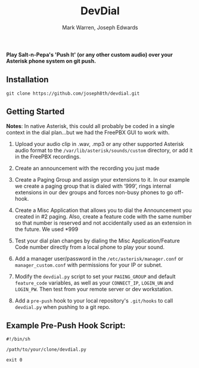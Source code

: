 #+TITLE: DevDial
#+AUTHOR: Mark Warren, Joseph Edwards

*Play Salt-n-Pepa's 'Push It' (or any other custom audio) over your Asterisk phone system on git push.*

** Installation

#+BEGIN_SRC shell
git clone https://github.com/joseph8th/devdial.git
#+END_SRC

** Getting Started

*Notes*: In native Asterisk, this could all probably be coded in a single context in the dial plan…but we had the FreePBX GUI to work with.

1) Upload your audio clip in .wav, .mp3 or any other supported Asterisk audio format to the ~/var/lib/asterisk/sounds/custom~ directory, or add it in the FreePBX recordings.

2) Create an announcement with the recording you just made

3) Create a Paging Group and assign your extensions to it. In our example we create a paging group that is dialed with ‘999’, rings internal extensions in our dev groups and forces non-busy phones to go off-hook.

4) Create a Misc Application that allows you to dial the Announcement you created in #2 paging. Also, create a feature code with the same number so that number is reserved and not accidentally used as an extension in the future. We used *999

5) Test your dial plan changes by dialing the Misc Application/Feature Code number directly from a local phone to play your sound.

6) Add a manager user/password in the ~/etc/asterisk/manager.conf~ or ~manager_custom.conf~ with permissions for your IP or subnet.

7) Modify the ~devdial.py~ script to set your ~PAGING_GROUP~ and default ~feature_code~ variables, as well as your  ~CONNECT_IP~, ~LOGIN_UN~ and ~LOGIN_PW~. Then test from your remote server or dev workstation.

8) Add a ~pre-push~ hook to your local repository's ~.git/hooks~ to call ~devdial.py~ when pushing to a git repo.

** Example Pre-Push Hook Script:

#+BEGIN_SRC shell
#!/bin/sh

/path/to/your/clone/devdial.py

exit 0
#+END_SRC
